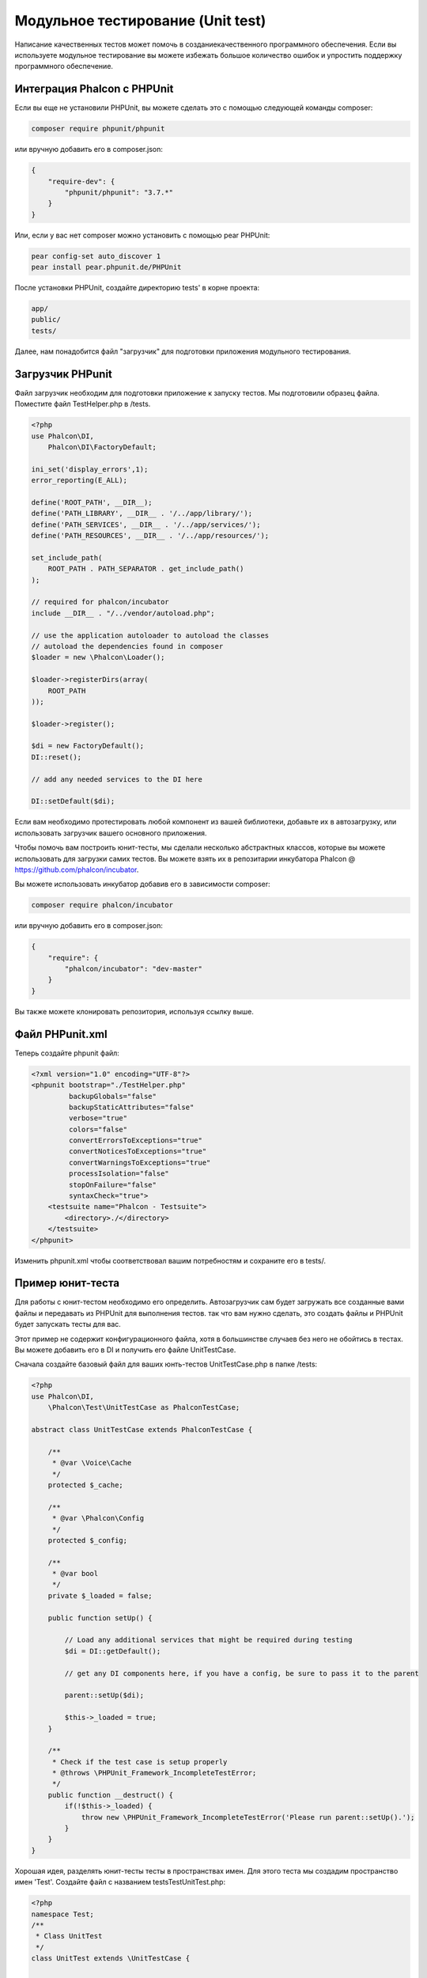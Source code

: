 Модульное тестирование (Unit test)
==================================
Написание качественных тестов может помочь в созданиекачественного программного обеспечения. Если вы используете модульное тестирование
вы можете избежать большое количество ошибок и упростить поддержку программного обеспечение.

Интеграция Phalcon с PHPUnit
----------------------------
Если вы еще не установили PHPUnit, вы можете сделать это с помощью следующей команды composer:

.. code-block:: bash

  composer require phpunit/phpunit


или вручную добавить его в composer.json:

.. code-block:: json

  {
      "require-dev": {
          "phpunit/phpunit": "3.7.*"
      }
  }


Или, если у вас нет composer можно установить с помощью pear PHPUnit:

.. code-block:: bash

  pear config-set auto_discover 1
  pear install pear.phpunit.de/PHPUnit


После установки PHPUnit, ​​создайте директорию tests' в корне проекта:

.. code-block:: bash

  app/
  public/
  tests/

Далее, нам понадобится файл "загрузчик" для подготовки приложения модульного тестирования.

Загрузчик PHPunit
-----------------
Файл загрузчик необходим для подготовки приложение к запуску тестов. Мы подготовили образец файла.
Поместите файл TestHelper.php в /tests.


.. code-block:: php

  <?php
  use Phalcon\DI,
      Phalcon\DI\FactoryDefault;

  ini_set('display_errors',1);
  error_reporting(E_ALL);

  define('ROOT_PATH', __DIR__);
  define('PATH_LIBRARY', __DIR__ . '/../app/library/');
  define('PATH_SERVICES', __DIR__ . '/../app/services/');
  define('PATH_RESOURCES', __DIR__ . '/../app/resources/');

  set_include_path(
      ROOT_PATH . PATH_SEPARATOR . get_include_path()
  );

  // required for phalcon/incubator
  include __DIR__ . "/../vendor/autoload.php";

  // use the application autoloader to autoload the classes
  // autoload the dependencies found in composer
  $loader = new \Phalcon\Loader();

  $loader->registerDirs(array(
      ROOT_PATH
  ));

  $loader->register();

  $di = new FactoryDefault();
  DI::reset();

  // add any needed services to the DI here

  DI::setDefault($di);


Если вам необходимо протестировать любой компонент из вашей библиотеки, добавьте их в автозагрузку,
или использовать загрузчик вашего основного приложения.

Чтобы помочь вам построить юнит-тесты, мы сделали несколько абстрактных классов, которые вы можете использовать для загрузки самих тестов.
Вы можете взять их в репозитарии инкубатора Phalcon @ https://github.com/phalcon/incubator.

Вы можете использовать инкубатор добавив его в зависимости composer:

.. code-block:: bash

  composer require phalcon/incubator


или вручную добавить его в composer.json:

.. code-block:: json

  {
      "require": {
          "phalcon/incubator": "dev-master"
      }
  }

Вы также можете клонировать репозитория, используя ссылку выше.

Файл PHPunit.xml
----------------
Теперь создайте phpunit файл:

.. code-block:: xml

  <?xml version="1.0" encoding="UTF-8"?>
  <phpunit bootstrap="./TestHelper.php"
           backupGlobals="false"
           backupStaticAttributes="false"
           verbose="true"
           colors="false"
           convertErrorsToExceptions="true"
           convertNoticesToExceptions="true"
           convertWarningsToExceptions="true"
           processIsolation="false"
           stopOnFailure="false"
           syntaxCheck="true">
      <testsuite name="Phalcon - Testsuite">
          <directory>./</directory>
      </testsuite>
  </phpunit>

Изменить phpunit.xml чтобы соответствовал вашим потребностям и сохраните его в tests/.

Пример юнит-теста
-----------------
Для работы с юнит-тестом необходимо его определить. Автозагрузчик сам будет загружать все созданные вами файлы и передавать из
PHPUnit для выполнения тестов.
так что вам нужно сделать, это создать файлы и PHPUnit будет запускать тесты для вас.

Этот пример не содержит конфигурационного файла, хотя в большинстве случаев без него не обойтись в тестах.
Вы можете добавить его в DI и получить его файле UnitTestCase.

Сначала создайте базовый файл для ваших юнть-тестов UnitTestCase.php в папке /tests:

.. code-block:: php

  <?php
  use Phalcon\DI,
      \Phalcon\Test\UnitTestCase as PhalconTestCase;

  abstract class UnitTestCase extends PhalconTestCase {

      /**
       * @var \Voice\Cache
       */
      protected $_cache;

      /**
       * @var \Phalcon\Config
       */
      protected $_config;

      /**
       * @var bool
       */
      private $_loaded = false;

      public function setUp() {

          // Load any additional services that might be required during testing
          $di = DI::getDefault();

          // get any DI components here, if you have a config, be sure to pass it to the parent

          parent::setUp($di);

          $this->_loaded = true;
      }

      /**
       * Check if the test case is setup properly
       * @throws \PHPUnit_Framework_IncompleteTestError;
       */
      public function __destruct() {
          if(!$this->_loaded) {
              throw new \PHPUnit_Framework_IncompleteTestError('Please run parent::setUp().');
          }
      }
  }

Хорошая идея, разделять юнит-тесты тесты в пространствах имен. Для этого теста мы создадим
пространство имен 'Test'. Создайте файл с названием \tests\Test\UnitTest.php:

.. code-block:: php

  <?php
  namespace Test;
  /**
   * Class UnitTest
   */
  class UnitTest extends \UnitTestCase {



      public function testTestCase() {

          $this->assertEquals('works',
              'works',
              'This is OK'
          );

          $this->assertEquals('works',
              'works1',
              'This wil fail'
          );


      }
  }


После выполнения 'phpunit' в командной строке в каталоге \tests вы получите следующий результат:

.. code-block:: bash

  $ phpunit
  PHPUnit 3.7.23 by Sebastian Bergmann.

  Configuration read from /private/var/www/tests/phpunit.xml

  Time: 3 ms, Memory: 3.25Mb

  There was 1 failure:

  1) Test\UnitTest::testTestCase
  This wil fail
  Failed asserting that two strings are equal.
  --- Expected
  +++ Actual
  @@ @@
  -'works'
  +'works1'

  /private/var/www/tests/Test/UnitTest.php:25

  FAILURES!
  Tests: 1, Assertions: 2, Failures: 1.

Теперь вы можете начать писать собственные юнит-тесты. Здесь находится хорошее руководство (
Мы рекомендуем вам ознокомится с документацией PHPUnit, если вы ещё не знакомы с PHPUnit):

http://blog.stevensanderson.com/2009/08/24/writing-great-unit-tests-best-and-worst-practises/
